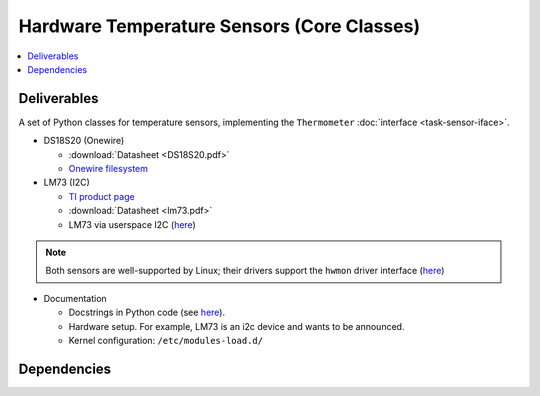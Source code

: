 .. ot-task:: ec.ec2.task_sensors
   :dependencies: ec.ec2.sphinx_intro, 
		  ec.ec2.virtualbox,
		  ec.ec2.task_sensor_iface

Hardware Temperature Sensors (Core Classes)
===========================================

.. contents::
   :local:

Deliverables
------------

A set of Python classes for temperature sensors, implementing the
``Thermometer`` :doc:`interface <task-sensor-iface>`.

* DS18S20 (Onewire) 

  * :download:`Datasheet <DS18S20.pdf>`
  * `Onewire filesystem
    <https://www.kernel.org/doc/html/latest/w1/index.html>`__

* LM73 (I2C) 

  * `TI product page <https://www.ti.com/product/LM73>`__
  * :download:`Datasheet <lm73.pdf>`
  * LM73 via userspace I2C (`here
    <https://www.kernel.org/doc/Documentation/i2c/dev-interface>`__)

.. note:: 

   Both sensors are well-supported by Linux; their drivers support the
   ``hwmon`` driver interface (`here
   <https://www.kernel.org/doc/Documentation/hwmon/sysfs-interface>`__)

* Documentation

  * Docstrings in Python code (see `here
    <https://docs.python.org/3/library/pydoc.html>`__).
  * Hardware setup. For example, LM73 is an i2c device and wants to be
    announced.
  * Kernel configuration: ``/etc/modules-load.d/``

Dependencies
------------

.. ot-graph::
   :entries: ec.ec2.task_sensors

